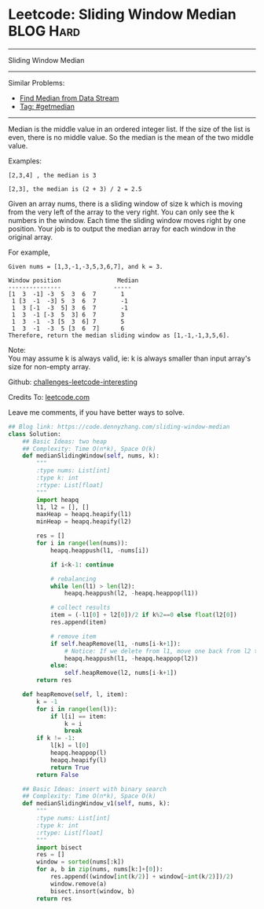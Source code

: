 * Leetcode: Sliding Window Median                                 :BLOG:Hard:
#+STARTUP: showeverything
#+OPTIONS: toc:nil \n:t ^:nil creator:nil d:nil
:PROPERTIES:
:type:     getmedian, redo, amusing
:END:
---------------------------------------------------------------------
Sliding Window Median
---------------------------------------------------------------------
Similar Problems:
- [[https://code.dennyzhang.com/find-median-from-data-stream][Find Median from Data Stream]]
- [[https://code.dennyzhang.com/tag/getmedian][Tag: #getmedian]]
---------------------------------------------------------------------
Median is the middle value in an ordered integer list. If the size of the list is even, there is no middle value. So the median is the mean of the two middle value.

Examples: 
#+BEGIN_EXAMPLE
[2,3,4] , the median is 3

[2,3], the median is (2 + 3) / 2 = 2.5
#+END_EXAMPLE

Given an array nums, there is a sliding window of size k which is moving from the very left of the array to the very right. You can only see the k numbers in the window. Each time the sliding window moves right by one position. Your job is to output the median array for each window in the original array.

For example,
#+BEGIN_EXAMPLE
Given nums = [1,3,-1,-3,5,3,6,7], and k = 3.

Window position                Median
---------------               -----
[1  3  -1] -3  5  3  6  7       1
 1 [3  -1  -3] 5  3  6  7       -1
 1  3 [-1  -3  5] 3  6  7       -1
 1  3  -1 [-3  5  3] 6  7       3
 1  3  -1  -3 [5  3  6] 7       5
 1  3  -1  -3  5 [3  6  7]      6
Therefore, return the median sliding window as [1,-1,-1,3,5,6].
#+END_EXAMPLE

Note: 
You may assume k is always valid, ie: k is always smaller than input array's size for non-empty array.

Github: [[url-external:https://github.com/DennyZhang/challenges-leetcode-interesting/tree/master/sliding-window-median][challenges-leetcode-interesting]]

Credits To: [[url-external:https://leetcode.com/problems/sliding-window-median/description/][leetcode.com]]

Leave me comments, if you have better ways to solve.

#+BEGIN_SRC python
## Blog link: https://code.dennyzhang.com/sliding-window-median
class Solution:
    ## Basic Ideas: two heap
    ## Complexity: Time O(n*k), Space O(k)
    def medianSlidingWindow(self, nums, k):
        """
        :type nums: List[int]
        :type k: int
        :rtype: List[float]
        """
        import heapq
        l1, l2 = [], []
        maxHeap = heapq.heapify(l1)
        minHeap = heapq.heapify(l2)

        res = []
        for i in range(len(nums)):
            heapq.heappush(l1, -nums[i])

            if i<k-1: continue

            # rebalancing
            while len(l1) > len(l2):
                heapq.heappush(l2, -heapq.heappop(l1))

            # collect results
            item = (-l1[0] + l2[0])/2 if k%2==0 else float(l2[0])
            res.append(item)            

            # remove item
            if self.heapRemove(l1, -nums[i-k+1]):
                # Notice: If we delete from l1, move one back from l2 to l1
                heapq.heappush(l1, -heapq.heappop(l2))
            else:
                self.heapRemove(l2, nums[i-k+1])
        return res

    def heapRemove(self, l, item):
        k = -1
        for i in range(len(l)):
            if l[i] == item:
                k = i
                break
        if k != -1:
            l[k] = l[0]
            heapq.heappop(l)
            heapq.heapify(l)
            return True
        return False

    ## Basic Ideas: insert with binary search
    ## Complexity: Time O(n*k), Space O(k)
    def medianSlidingWindow_v1(self, nums, k):
        """
        :type nums: List[int]
        :type k: int
        :rtype: List[float]
        """
        import bisect
        res = []
        window = sorted(nums[:k])
        for a, b in zip(nums, nums[k:]+[0]):
            res.append((window[int(k/2)] + window[~int(k/2)])/2)
            window.remove(a)
            bisect.insort(window, b)
        return res
#+END_SRC
